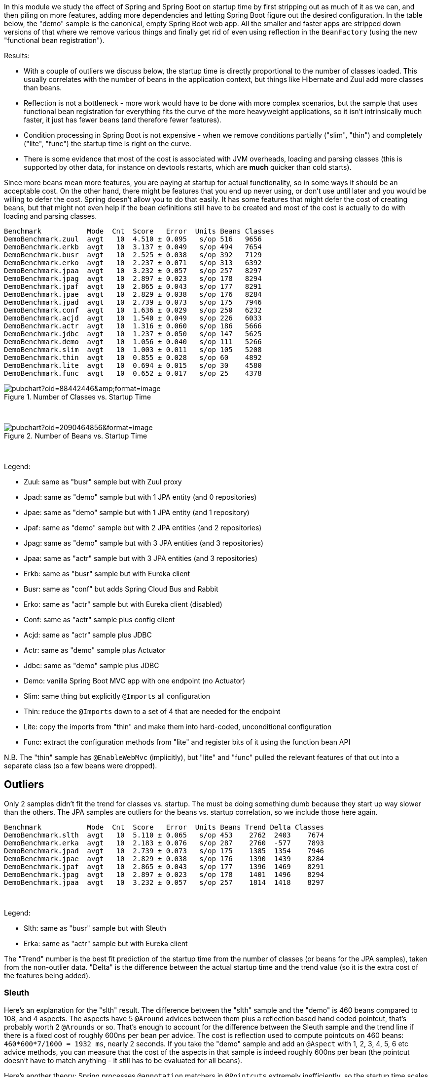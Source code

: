 [.lead]
In this module we study the effect of Spring and Spring Boot on startup time by first stripping out as much of it as we can, and then piling on more features, adding more dependencies and letting Spring Boot figure out the desired configuration. In the table below, the "demo" sample is the canonical, empty Spring Boot web app. All the smaller and faster apps are stripped down versions of that where we remove various things and finally get rid of even using reflection in the `BeanFactory` (using the new "functional bean registration").

Results:

* With a couple of outliers we discuss below, the startup time is directly proportional to the number of classes loaded. This usually correlates with the number of beans in the application context, but things like Hibernate and Zuul add more classes than beans.

* Reflection is not a bottleneck - more work would have to be done with more complex scenarios, but the sample that uses functional bean registration for everything fits the curve of the more heavyweight applications, so it isn't intrinsically much faster, it just has fewer beans (and therefore fewer features).

* Condition processing in Spring Boot is not expensive - when we remove conditions partially ("slim", "thin") and completely ("lite", "func") the startup time is right on the curve.

* There is some evidence that most of the cost is associated with JVM overheads, loading and parsing classes (this is supported by other data, for instance on devtools restarts, which are *much* quicker than cold starts).

Since more beans mean more features, you are paying at startup for actual functionality, so in some ways it should be an acceptable cost. On the other hand, there might be features that you end up never using, or don't use until later and you would be willing to defer the cost. Spring doesn't allow you to do that easily. It has some features that might defer the cost of creating beans, but that might not even help if the bean definitions still have to be created and most of the cost is actually to do with loading and parsing classes.


```
Benchmark           Mode  Cnt  Score   Error  Units Beans Classes
DemoBenchmark.zuul  avgt   10  4.510 ± 0.095   s/op 516   9656
DemoBenchmark.erkb  avgt   10  3.137 ± 0.049   s/op 494   7654
DemoBenchmark.busr  avgt   10  2.525 ± 0.038   s/op 392   7129
DemoBenchmark.erko  avgt   10  2.237 ± 0.071   s/op 313   6392
DemoBenchmark.jpaa  avgt   10  3.232 ± 0.057   s/op 257   8297
DemoBenchmark.jpag  avgt   10  2.897 ± 0.023   s/op 178   8294
DemoBenchmark.jpaf  avgt   10  2.865 ± 0.043   s/op 177   8291
DemoBenchmark.jpae  avgt   10  2.829 ± 0.038   s/op 176   8284
DemoBenchmark.jpad  avgt   10  2.739 ± 0.073   s/op 175   7946
DemoBenchmark.conf  avgt   10  1.636 ± 0.029   s/op 250   6232
DemoBenchmark.acjd  avgt   10  1.540 ± 0.049   s/op 226   6033
DemoBenchmark.actr  avgt   10  1.316 ± 0.060   s/op 186   5666
DemoBenchmark.jdbc  avgt   10  1.237 ± 0.050   s/op 147   5625
DemoBenchmark.demo  avgt   10  1.056 ± 0.040   s/op 111   5266
DemoBenchmark.slim  avgt   10  1.003 ± 0.011   s/op 105   5208
DemoBenchmark.thin  avgt   10  0.855 ± 0.028   s/op 60    4892
DemoBenchmark.lite  avgt   10  0.694 ± 0.015   s/op 30    4580
DemoBenchmark.func  avgt   10  0.652 ± 0.017   s/op 25    4378
```

.Number of Classes vs. Startup Time
image::https://docs.google.com/spreadsheets/d/e/2PACX-1vR8B4l5WkWf-9gZWmIYTkmBWM7YWf5bRg852OakrV0G2-vtfM_UkVNRC3cTVk1079HagnMVHYZnvbib/pubchart?oid=88442446&amp;format=image[]

{empty} +

.Number of Beans vs. Startup Time
image::https://docs.google.com/spreadsheets/d/e/2PACX-1vR8B4l5WkWf-9gZWmIYTkmBWM7YWf5bRg852OakrV0G2-vtfM_UkVNRC3cTVk1079HagnMVHYZnvbib/pubchart?oid=2090464856&format=image[]

{empty} +

Legend:

* Zuul: same as "busr" sample but with Zuul proxy
* Jpad: same as "demo" sample but with 1 JPA entity (and 0 repositories)
* Jpae: same as "demo" sample but with 1 JPA entity (and 1 repository)
* Jpaf: same as "demo" sample but with 2 JPA entities (and 2 repositories)
* Jpag: same as "demo" sample but with 3 JPA entities (and 3 repositories)
* Jpaa: same as "actr" sample but with 3 JPA entities (and 3 repositories)
* Erkb: same as "busr" sample but with Eureka client
* Busr: same as "conf" but adds Spring Cloud Bus and Rabbit
* Erko: same as "actr" sample but with Eureka client (disabled)
* Conf: same as "actr" sample plus config client
* Acjd: same as "actr" sample plus JDBC
* Actr: same as "demo" sample plus Actuator
* Jdbc: same as "demo" sample plus JDBC
* Demo: vanilla Spring Boot MVC app with one endpoint (no Actuator)
* Slim: same thing but explicitly `@Imports` all configuration
* Thin: reduce the `@Imports` down to a set of 4 that are needed for the endpoint
* Lite: copy the imports from "thin" and make them into hard-coded, unconditional configuration
* Func: extract the configuration methods from "lite" and register bits of it using the function bean API

N.B. The "thin" sample has `@EnableWebMvc` (implicitly), but "lite"
and "func" pulled the relevant features of that out into a separate
class (so a few beans were dropped).

== Outliers

Only 2 samples didn't fit the trend for classes vs. startup. The must be doing something dumb because they start up way slower than the others. The JPA samples are outliers for the beans vs. startup correlation, so we include those here again.

```
Benchmark           Mode  Cnt  Score   Error  Units Beans Trend Delta Classes
DemoBenchmark.slth  avgt   10  5.110 ± 0.065   s/op 453    2762  2403    7674
DemoBenchmark.erka  avgt   10  2.183 ± 0.076   s/op 287    2760  -577    7893
DemoBenchmark.jpad  avgt   10  2.739 ± 0.073   s/op 175    1385  1354    7946
DemoBenchmark.jpae  avgt   10  2.829 ± 0.038   s/op 176    1390  1439    8284
DemoBenchmark.jpaf  avgt   10  2.865 ± 0.043   s/op 177    1396  1469    8291
DemoBenchmark.jpag  avgt   10  2.897 ± 0.023   s/op 178    1401  1496    8294
DemoBenchmark.jpaa  avgt   10  3.232 ± 0.057   s/op 257    1814  1418    8297
```

{empty} +

Legend:

* Slth: same as "busr" sample but with Sleuth
* Erka: same as "actr" sample but with Eureka client

The "Trend" number is the best fit prediction of the startup time from the number of classes (or beans for the JPA samples), taken from the non-outlier data. "Delta" is the difference between the actual startup time and the trend value (so it is the extra cost of the features being added).

=== Sleuth

Here's an explanation for the "slth" result. The difference between the "slth" sample and the "demo" is 460 beans compared to 108, and 4 aspects. The aspects have 5 `@Around` advices between them plus a reflection based hand coded pointcut, that's probably worth 2 `@Arounds` or so. That's enough to account for the difference between the Sleuth sample and the trend line if there is a fixed cost of roughly 600ns per bean per advice.  The cost is reflection used to compute pointcuts on 460 beans: `460*600*7/1000 = 1932 ms`, nearly 2 seconds. If you take the "demo" sample and add an `@Aspect` with 1, 2, 3, 4, 5, 6 etc advice methods, you can measure that the cost of the aspects in that sample is indeed roughly 600ns per bean (the pointcut doesn't have to match anything - it still has to be evaluated for all beans).

Here's another theory: Spring processes `@annotation` matchers in `@Pointcuts` extremely inefficiently, so the startup time scales with the number of pointcuts with `@annotations`, not so much the number of beans. If the pointcuts are driving it (as suggested by results in these https://github.com/dsyer/spring-boot-aspectj/tree/master/benchmarks[aspectj benchmarks]), then the 4 pointcuts with `@annotation` matchers would be costing 2403ms or around 600ms each, which is horrendous but consistent with the aspectj benchmarks.

=== JPA

Hibernate fixed startup cost is about 1300ms (the "delta" on "jpad"), which more or less doubles the startup time for a JPA app compared to the vanilla "demo". Spring Data JPA repository creation seems to have a fixed cost of about 90ms, which isn't nothing but isn't very large in comparison. Adding repositories and entities might cost something, but it isn't a lot - the best estimate would be about 30ms per entity from these data (these were very basic, vanilla `JpaRepositories`, so maybe it would be more for more complex requirements).

The JPA samples (and even Zuul) are a pretty good fit for number of classes loaded versus startup time. So Hibernate isn't necessarily doing a lot of intensive stuff beyond forcing a lot of classes to be loaded.

== Old Data

(Boot 1.5.4 without `-noverify`)

|===
| sample | configs | beans | startup(millis)

| slth | 176| 460 | 5366
| zuul | 181| 495 | 4336
| busr | 151| 389 | 2758
| erka | 127| 310 | 2423
| conf | 100| 245 | 1779
| actr | 72 | 183 | 1430
| demo | 32 | 108 | 1154
| slim | 31 | 103 | 1112
| thin | 14 | 60  | 968
| lite | 4  | 30  | 813
| func | 1  | 25  | 742

|===

== Laptop (carbon)

```
Benchmark           Mode  Cnt  Score   Error  Units
DemoBenchmark.demo  avgt   10  1.697 ± 0.081   s/op
DemoBenchmark.slim  avgt   10  1.673 ± 0.098   s/op
DemoBenchmark.thin  avgt   10  1.446 ± 0.061   s/op
DemoBenchmark.lite  avgt   10  1.203 ± 0.072   s/op
DemoBenchmark.func  avgt   10  1.150 ± 0.056   s/op
```